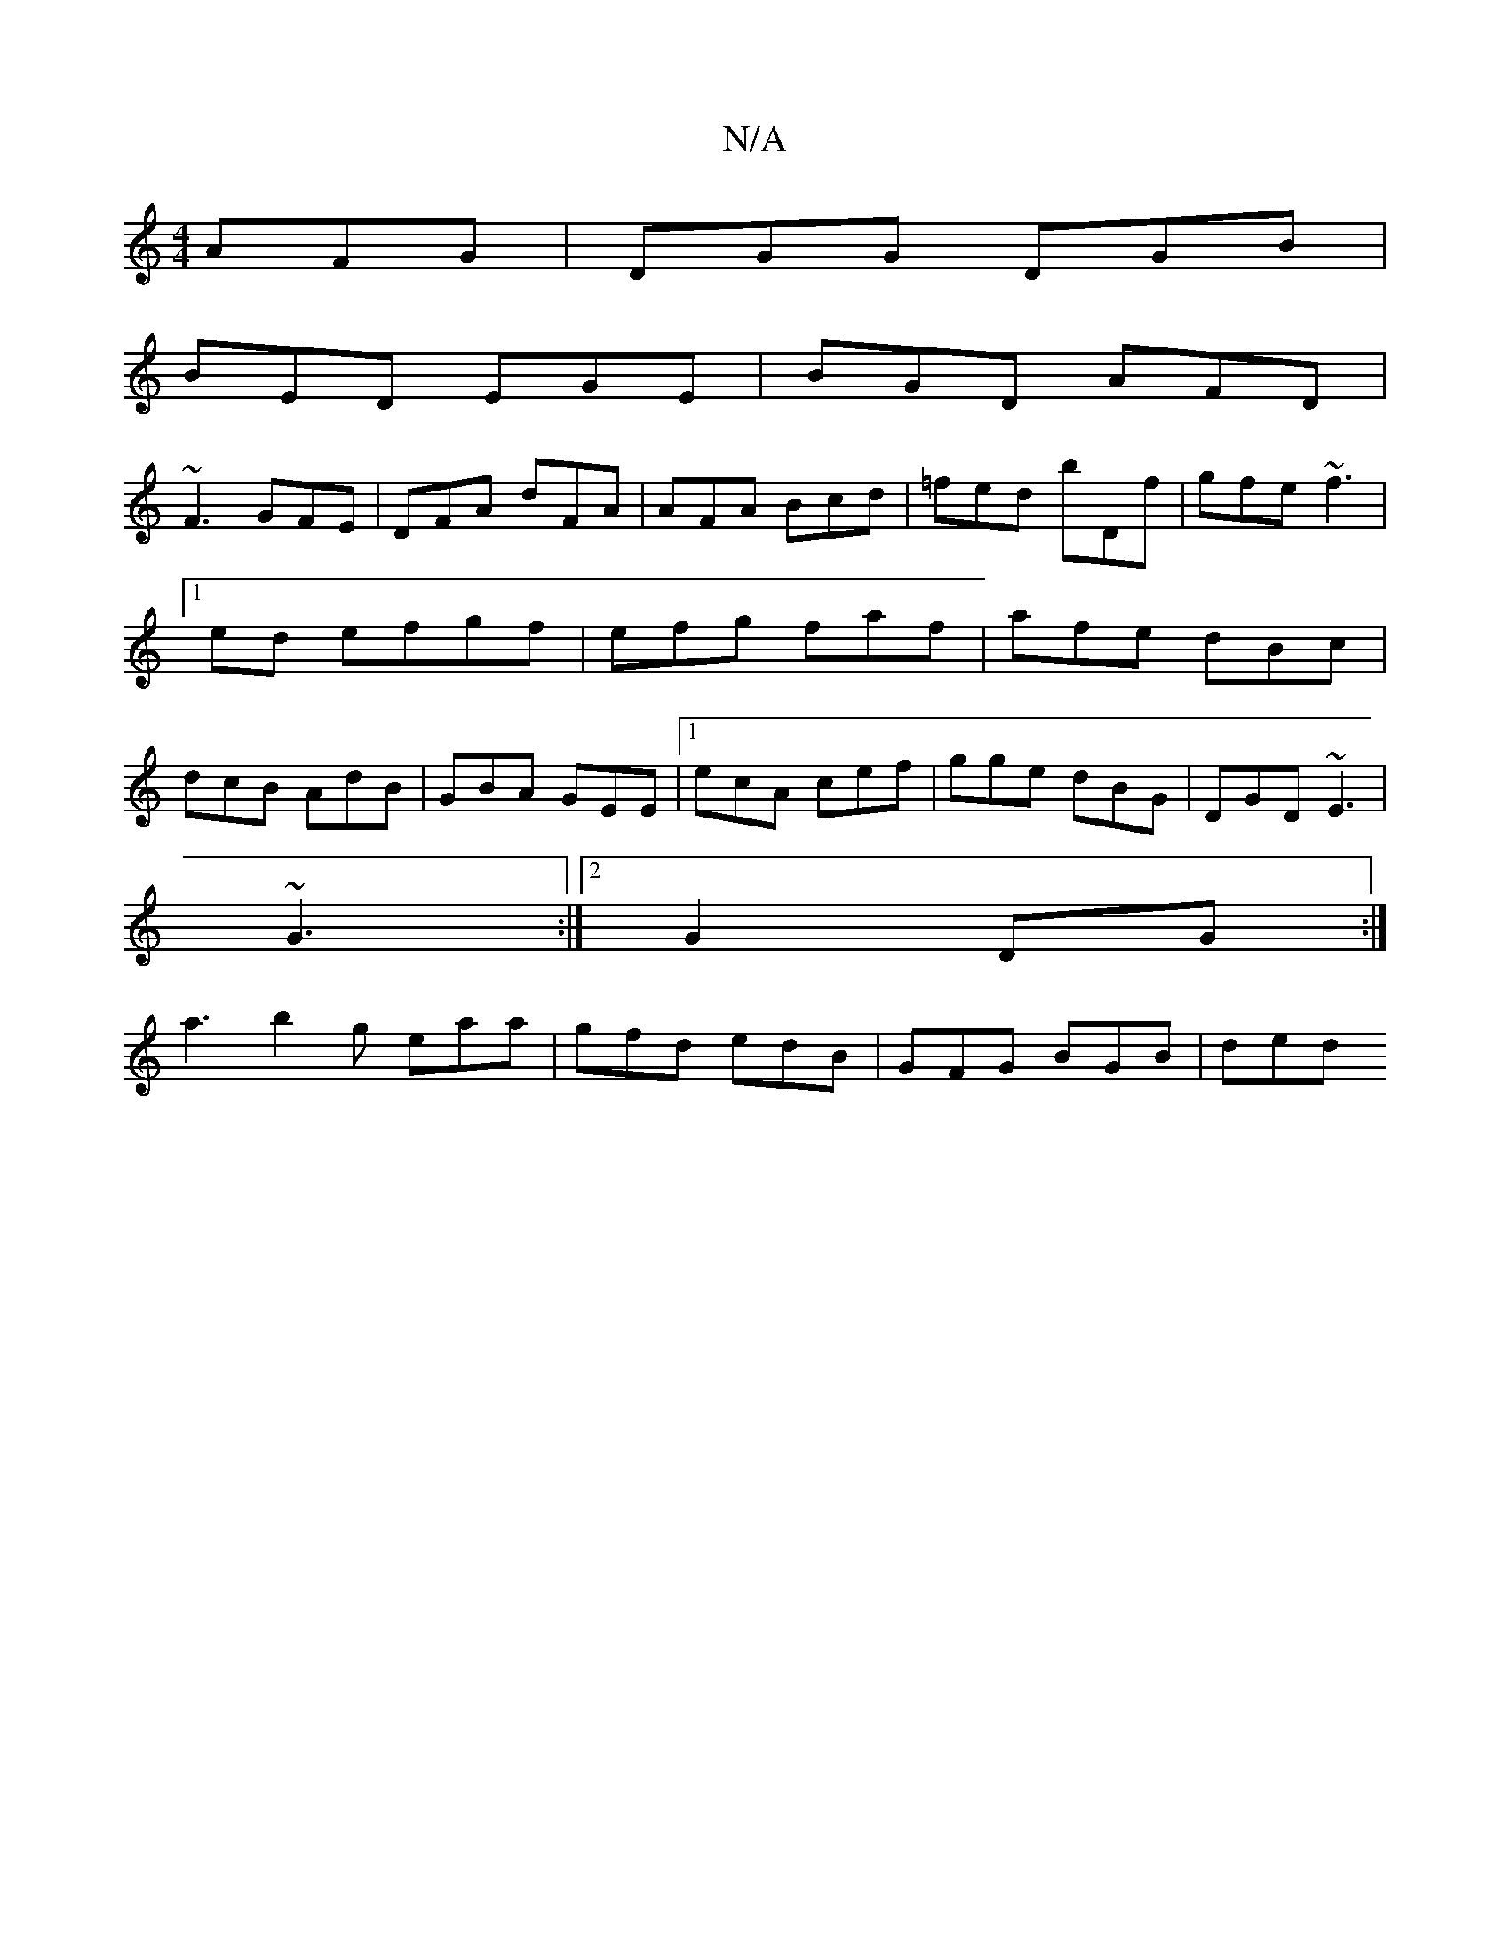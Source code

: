 X:1
T:N/A
M:4/4
R:N/A
K:Cmajor
AFG|DGG DGB|
BED EGE|BGD AFD|
~F3 GFE|DFA dFA|AFA Bcd| =fed bDf|gfe ~f3|1 [M:<6/]ed efgf|efg faf|afe dBc|dcB AdB|GBA GEE|1 ecA cef|gge dBG|DGD ~E3|
~G3 :|2 G2DG :|
a3 b2g eaa | gfd edB | GFG BGB | ded